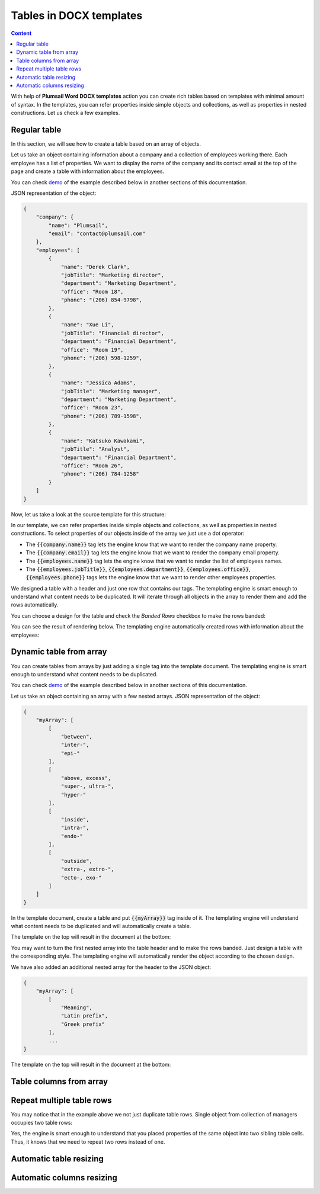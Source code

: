 Tables in DOCX templates
========================

.. contents:: Content
    :local:
    :depth: 1



With help of **Plumsail Word DOCX templates** action you can create rich tables based on templates with minimal amount of syntax. In the templates, you can refer properties inside simple objects and collections, as well as properties in nested constructions. Let us check a few examples.

Regular table
-------------

In this section, we will see how to create a table based on an array of objects.

Let us take an object containing information about a company and a collection of employees working there. Each employee has a list of properties. We want to display the name of the company and its contact email at the top of the page and create a table with information about the employees.

You can check `demo <./demos.html#tables>`_ of the example described below in another sections of this documentation.

JSON representation of the object:

.. code:: json

    {
        "company": {
            "name": "Plumsail",
            "email": "contact@plumsail.com"
        },
        "employees": [
            {
                "name": "Derek Clark",
                "jobTitle": "Marketing director",
                "department": "Marketing Department",
                "office": "Room 18",
                "phone": "(206) 854-9798",
            },
            {
                "name": "Xue Li",
                "jobTitle": "Financial director",
                "department": "Financial Department",
                "office": "Room 19",
                "phone": "(206) 598-1259",
            },
            {
                "name": "Jessica Adams",
                "jobTitle": "Marketing manager",
                "department": "Marketing Department",
                "office": "Room 23",
                "phone": "(206) 789-1598",
            },
            {
                "name": "Katsuko Kawakami",
                "jobTitle": "Analyst",
                "department": "Financial Department",
                "office": "Room 26",
                "phone": "(206) 784-1258"
            }
        ]
    }

Now, let us take a look at the source template for this structure:

.. image:: ../../_static/img/document-generation/table-template.png
    :alt: Table template

In our template, we can refer properties inside simple objects and collections, as well as properties in nested constructions. To select properties of our objects inside of the array we just use a dot operator:

- The :code:`{{company.name}}` tag lets the engine know that we want to render the company name property.
- The :code:`{{company.email}}` tag lets the engine know that we want to render the company email property.
- The :code:`{{employees.name}}` tag lets the engine know that we want to render the list of employees names.
- The :code:`{{employees.jobTitle}}`, :code:`{{employees.department}}`, :code:`{{employees.office}}`, :code:`{{employees.phone}}` tags lets the engine know that we want to render other employees properties.

We designed a table with a header and just one row that contains our tags. The templating engine is smart enough to understand what content needs to be duplicated. It will iterate through all objects in the array to render them and add the rows automatically.

You can choose a design for the table and check the *Banded Rows* checkbox to make the rows banded:

.. image:: ../../_static/img/document-generation/banded-rows.png
    :alt: To make banded rows

You can see the result of rendering below. The templating engine automatically created rows with information about the employees:

.. image:: ../../_static/img/document-generation/table-result.png
    :alt: Table template result

Dynamic table from array
-------------------------

You can create tables from arrays by just adding a single tag into the template document. The templating engine is smart enough to understand what content needs to be duplicated.

You can check `demo <./demos.html#tables-from-array>`_ of the example described below in another sections of this documentation.

Let us take an object containing an array with a few nested arrays. JSON representation of the object:

.. code:: json

    {
        "myArray": [
            [
                "between",
                "inter-",
                "epi-"
            ],
            [
                "above, excess",
                "super-, ultra-",
                "hyper-"
            ],
            [
                "inside",
                "intra-",
                "endo-"
            ],
            [
                "outside",
                "extra-, extro-",
                "ecto-, exo-"
            ]
        ]
    }

In the template document, create a table and put :code:`{{myArray}}` tag inside of it. The templating engine will understand what content needs to be duplicated and will automatically create a table.

The template on the top will result in the document at the bottom:

.. image:: ../../_static/img/document-generation/table-array.png
    :alt: A table from an array

You may want to turn the first nested array into the table header and to make the rows banded. Just design a table with the corresponding style. The templating engine will automatically render the object according to the chosen design.

.. image:: ../../_static/img/document-generation/create-table_table-from-array.png
    :alt: Create a table

.. image:: ../../_static/img/document-generation/design-table_table-from-array-small.png
    :alt: Design the table

We have also added an additional nested array for the header to the JSON object:

.. code:: json

    {
        "myArray": [
            [
                "Meaning",
                "Latin prefix",
                "Greek prefix"
            ],
            ...
    }

The template on the top will result in the document at the bottom:

.. image:: ../../_static/img/document-generation/table-array-header.png
    :alt: A table from an array with header and banded rows

Table columns from array
---------------------


Repeat multiple table rows
--------------------------

You may notice that in the example above we not just duplicate table rows. Single object from collection of managers occupies two table rows:

.. image:: ../../_static/img/document-generation/repeat-two-table-rows.png
    :alt: Repeat multiple table rows

Yes, the engine is smart enough to understand that you placed properties of the same object into two sibling table cells. Thus, it knows that we need to repeat two rows instead of one.

Automatic table resizing
------------------------

Automatic columns resizing
-------------------------

